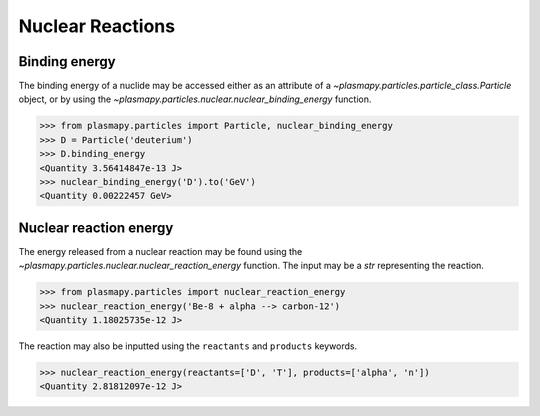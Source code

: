 .. _particles-nuclear-reactions:

Nuclear Reactions
*****************

.. _particles-nuclear-binding-energy:

Binding energy
==============

The binding energy of a nuclide may be accessed either as an
attribute of a `~plasmapy.particles.particle_class.Particle` object, or by
using the `~plasmapy.particles.nuclear.nuclear_binding_energy` function.

>>> from plasmapy.particles import Particle, nuclear_binding_energy
>>> D = Particle('deuterium')
>>> D.binding_energy
<Quantity 3.56414847e-13 J>
>>> nuclear_binding_energy('D').to('GeV')
<Quantity 0.00222457 GeV>

.. _particles-nuclear-reaction-energy:

Nuclear reaction energy
=======================

The energy released from a nuclear reaction may be found using the
`~plasmapy.particles.nuclear.nuclear_reaction_energy` function.  The input may be
a `str` representing the reaction.

>>> from plasmapy.particles import nuclear_reaction_energy
>>> nuclear_reaction_energy('Be-8 + alpha --> carbon-12')
<Quantity 1.18025735e-12 J>

The reaction may also be inputted using the ``reactants`` and
``products`` keywords.

>>> nuclear_reaction_energy(reactants=['D', 'T'], products=['alpha', 'n'])
<Quantity 2.81812097e-12 J>
